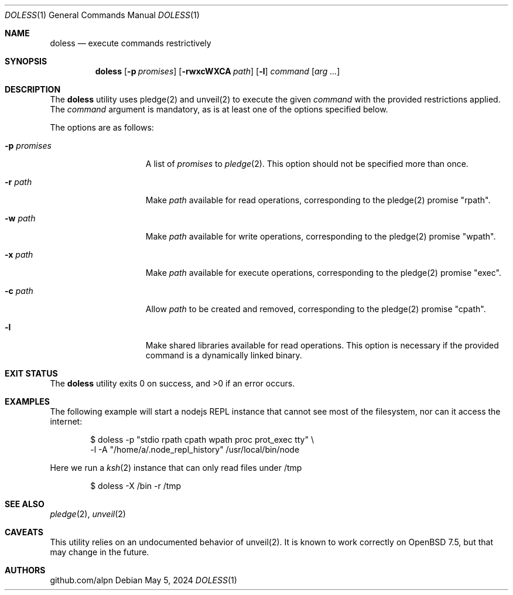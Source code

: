 .\"
.\"Copyright (c) 2024 github.com/alpn
.\"
.\"Permission to use, copy, modify, and distribute this software for any
.\"purpose with or without fee is hereby granted, provided that the above
.\"copyright notice and this permission notice appear in all copies.
.\"
.\"THE SOFTWARE IS PROVIDED "AS IS" AND THE AUTHOR DISCLAIMS ALL WARRANTIES
.\"WITH REGARD TO THIS SOFTWARE INCLUDING ALL IMPLIED WARRANTIES OF
.\"MERCHANTABILITY AND FITNESS. IN NO EVENT SHALL THE AUTHOR BE LIABLE FOR
.\"ANY SPECIAL, DIRECT, INDIRECT, OR CONSEQUENTIAL DAMAGES OR ANY DAMAGES
.\"WHATSOEVER RESULTING FROM LOSS OF USE, DATA OR PROFITS, WHETHER IN AN
.\"ACTION OF CONTRACT, NEGLIGENCE OR OTHER TORTIOUS ACTION, ARISING OUT OF
.\"OR IN CONNECTION WITH THE USE OR PERFORMANCE OF THIS SOFTWARE.
.Dd $Mdocdate: May 5 2024 $
.Dt DOLESS 1
.Os
.Sh NAME
.Nm doless
.Nd execute commands restrictively
.Sh SYNOPSIS
.Nm doless
.Op Fl p Ar promises
.Op Fl rwxcWXCA Ar path
.Op Fl l
.Ar command
.Op Ar arg ...
.Sh DESCRIPTION
The
.Nm
utility uses pledge(2) and unveil(2) to execute the given
.Ar command
with the provided restrictions applied.
The
.Ar command
argument is mandatory, as is at least one of the options specified below.
.Pp
The options are as follows:
.Bl -tag -width twelveletters
.It Fl p Ar promises
A list of
.Ar promises
to
.Xr pledge 2 .
This option should not be specified more than once.
.It Fl r Ar path
Make
.Ar path
available for read operations, corresponding to the pledge(2) promise "rpath".
.It Fl w Ar path
Make
.Ar path
available for write operations, corresponding to the pledge(2) promise "wpath".
.It Fl x Ar path
Make
.Ar path
available for execute operations, corresponding to the pledge(2) promise "exec".
.It Fl c Ar path
Allow
.Ar path
to be created and removed, corresponding to the pledge(2) promise "cpath".
.It Fl l
Make shared libraries available for read operations. This option is necessary if the provided command is a dynamically linked binary.
.Sh EXIT STATUS
.Ex -std doless
.Sh EXAMPLES
The following example will start a nodejs REPL instance that cannot see most of the filesystem, nor can it access the internet:
.Bd -literal -offset indent
$ doless -p "stdio rpath cpath wpath proc prot_exec tty" \\
         -l -A "/home/a/.node_repl_history" /usr/local/bin/node

.Ed
Here we run a
.Xr ksh 2
instance that can only read files under /tmp
.Bd -literal -offset indent
$ doless -X /bin -r /tmp
.Ed
.Sh SEE ALSO
.Xr pledge 2 ,
.Xr unveil 2
.Sh CAVEATS
This utility relies on an undocumented behavior of unveil(2).
It is known to work correctly on OpenBSD 7.5, but that may change in the future.
.Sh AUTHORS
.An github.com/alpn
